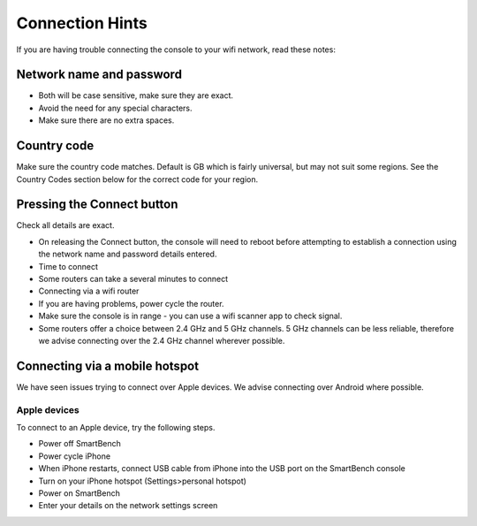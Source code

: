 .. _top:

Connection Hints
================

If you are having trouble connecting the console to your wifi network, read these notes:


Network name and password
-------------------------

* Both will be case sensitive, make sure they are exact.

* Avoid the need for any special characters.

* Make sure there are no extra spaces.


Country code
------------

Make sure the country code matches. Default is GB which is fairly universal, but may not suit some regions. See the Country Codes section below for the correct code for your region.


Pressing the Connect button
---------------------------

Check all details are exact.

* On releasing the Connect button, the console will need to reboot before attempting to establish a connection using the network name and password details entered.

* Time to connect

* Some routers can take a several minutes to connect

* Connecting via a wifi router

* If you are having problems, power cycle the router.

* Make sure the console is in range - you can use a wifi scanner app to check signal.

* Some routers offer a choice between 2.4 GHz and 5 GHz channels. 5 GHz channels can be less reliable, therefore we advise connecting over the 2.4 GHz channel wherever possible.


Connecting via a mobile hotspot
-------------------------------

We have seen issues trying to connect over Apple devices. We advise connecting over Android where possible.


Apple devices
~~~~~~~~~~~~~

To connect to an Apple device, try the following steps.

* Power off SmartBench

* Power cycle iPhone

* When iPhone restarts, connect USB cable from iPhone into the USB port on the SmartBench console

* Turn on your iPhone hotspot (Settings>personal hotspot)

* Power on SmartBench

* Enter your details on the network settings screen

.. _bottom:
